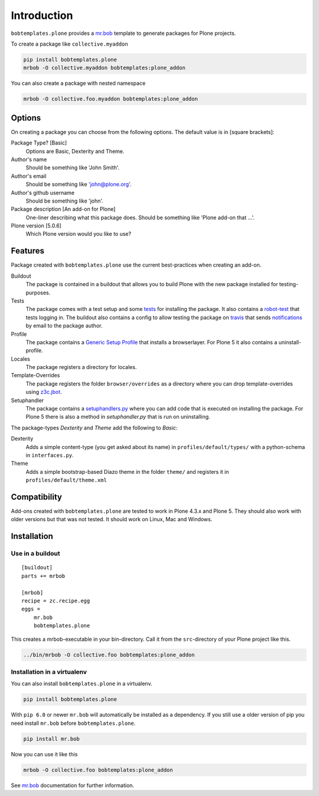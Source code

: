 Introduction
============

``bobtemplates.plone`` provides a `mr.bob <http://mrbob.readthedocs.org/en/latest/>`_ template to generate packages for Plone projects.

To create a package like ``collective.myaddon``

.. code-block:: shell

    pip install bobtemplates.plone
    mrbob -O collective.myaddon bobtemplates:plone_addon

You can also create a package with nested namespace

.. code-block:: shell

    mrbob -O collective.foo.myaddon bobtemplates:plone_addon


Options
-------

On creating a package you can choose from the following options. The default value is in [square brackets]:

Package Type? [Basic]
    Options are Basic, Dexterity and Theme.

Author's name
    Should be something like 'John Smith'.

Author's email
    Should be something like 'john@plone.org'.

Author's github username
    Should be something like 'john'.

Package description [An add-on for Plone]
    One-liner describing what this package does. Should be something like 'Plone add-on that ...'.

Plone version [5.0.6]
    Which Plone version would you like to use?


Features
--------

Package created with ``bobtemplates.plone`` use the current best-practices when creating an add-on.

Buildout
    The package is contained in a buildout that allows you to build Plone with the new package installed for testing-purposes.

Tests
    The package comes with a test setup and some `tests <http://docs.plone.org/external/plone.app.testing/docs/source/index.html>`_ for installing the package. It also contains a `robot-test <http://docs.plone.org/external/plone.app.robotframework/docs/source/index.html>`_ that tests logging in. The buildout also contains a config to allow testing the package on `travis <http://travis-ci.org/>`_ that sends `notifications <http://about.travis-ci.org/docs/user/notifications>`_ by email to the package author.

Profile
    The package contains a `Generic Setup Profile <http://docs.plone.org/develop/addons/components/genericsetup.html>`_ that installs a browserlayer. For Plone 5 it also contains a uninstall-profile.

Locales
    The package registers a directory for locales.

Template-Overrides
    The package registers the folder ``browser/overrides`` as a directory where you can drop template-overrides using `z3c.jbot <https://pypi.python.org/pypi/z3c.jbot>`_.

Setuphandler
    The package contains a `setuphandlers.py <http://docs.plone.org/develop/addons/components/genericsetup.html?highlight=setuphandler#custom-installer-code-setuphandlers-py>`_ where you can add code that is executed on installing the package. For Plone 5 there is also a method in `setuphandler.py` that is run on uninstalling.

The package-types `Dexterity` and `Theme` add the following to `Basic`:

Dexterity
    Adds a simple content-type (you get asked about its name) in ``profiles/default/types/`` with a python-schema in ``interfaces.py``.

Theme
    Adds a simple bootstrap-based Diazo theme in the folder ``theme/`` and registers it in ``profiles/default/theme.xml``


Compatibility
-------------

Add-ons created with ``bobtemplates.plone`` are tested to work in Plone 4.3.x and Plone 5.
They should also work with older versions but that was not tested.
It should work on Linux, Mac and Windows.


Installation
------------

Use in a buildout
^^^^^^^^^^^^^^^^^

::

    [buildout]
    parts += mrbob

    [mrbob]
    recipe = zc.recipe.egg
    eggs =
        mr.bob
        bobtemplates.plone


This creates a mrbob-executable in your bin-directory.
Call it from the ``src``-directory of your Plone project like this.

.. code-block:: shell

    ../bin/mrbob -O collective.foo bobtemplates:plone_addon


Installation in a virtualenv
^^^^^^^^^^^^^^^^^^^^^^^^^^^^

You can also install ``bobtemplates.plone`` in a virtualenv.

.. code-block:: shell

    pip install bobtemplates.plone

With ``pip 6.0`` or newer ``mr.bob`` will automatically be installed as a dependency. If you still use a older version of pip you need install ``mr.bob`` before ``bobtemplates.plone``.

.. code-block:: shell

    pip install mr.bob

Now you can use it like this

.. code-block:: shell

    mrbob -O collective.foo bobtemplates:plone_addon

See `mr.bob <http://mrbob.readthedocs.org/en/latest/>`_ documentation for further information.

